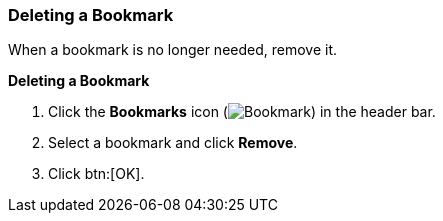 [id="Deleting_a_bookmark_{context}"]
=== Deleting a Bookmark

When a bookmark is no longer needed, remove it.

*Deleting a Bookmark*

. Click the *Bookmarks* icon (image:images/Bookmark.png[]) in the header bar.
. Select a bookmark and click *Remove*.
. Click btn:[OK].




